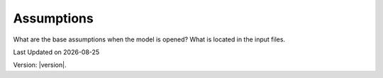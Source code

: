 Assumptions
==============
What are the base assumptions when the model is opened? What is located in the input files. 

.. |date| date::

Last Updated on |date|

Version: |version|.